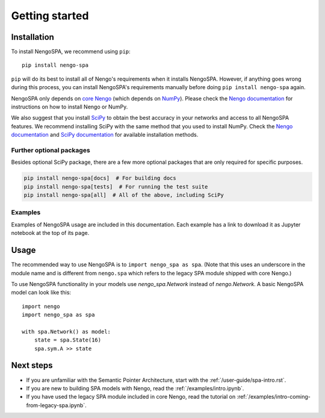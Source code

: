 Getting started
===============

Installation
------------

To install NengoSPA, we recommend using ``pip``::

    pip install nengo-spa

``pip`` will do its best to install all of Nengo's requirements when it
installs NengoSPA. However, if anything goes wrong during this process, you
can install NengoSPA's requirements manually before doing ``pip install
nengo-spa`` again.

NengoSPA only depends on `core Nengo
<https://www.nengo.ai/nengo/index.html>`_ (which depends on `NumPy
<https://numpy.org/>`_). Please check the `Nengo documentation
<https://www.nengo.ai/nengo/getting-started.html#installation>`__ for
instructions on how to install Nengo or NumPy.

We also suggest that you install `SciPy <https://www.scipy.org/>`_ to obtain the
best accuracy in your networks and access to all NengoSPA features. We
recommend installing SciPy with the same method that you used to install NumPy.
Check the `Nengo documentation
<https://www.nengo.ai/nengo/getting-started.html#installing-numpy>`__ and
`SciPy documentation <https://www.scipy.org/install.html>`_ for available
installation methods.

Further optional packages
^^^^^^^^^^^^^^^^^^^^^^^^^

Besides optional SciPy package, there are a few more optional packages that
are only required for specific purposes.

.. code-block:: bash

   pip install nengo-spa[docs]  # For building docs
   pip install nengo-spa[tests]  # For running the test suite
   pip install nengo-spa[all]  # All of the above, including SciPy

Examples
^^^^^^^^

Examples of NengoSPA usage are included in this documentation. Each example
has a link to download it as Jupyter notebook at the top of its page.


Usage
-----

The recommended way to use NengoSPA is to ``import nengo_spa as spa``. (Note
that this uses an underscore in the module name and is different from
``nengo.spa`` which refers to the legacy SPA module shipped with core Nengo.)

To use NengoSPA functionality in your models use `nengo_spa.Network` instead of
`nengo.Network`. A basic NengoSPA model can look like this::

    import nengo
    import nengo_spa as spa

    with spa.Network() as model:
        state = spa.State(16)
        spa.sym.A >> state


Next steps
----------

* If you are unfamiliar with the Semantic Pointer Architecture, start with the
  :ref:`/user-guide/spa-intro.rst`.
* If you are new to building SPA models with Nengo, read the
  :ref:`/examples/intro.ipynb`.
* If you have used the legacy SPA module included in core Nengo, read the
  tutorial on :ref:`/examples/intro-coming-from-legacy-spa.ipynb`.
